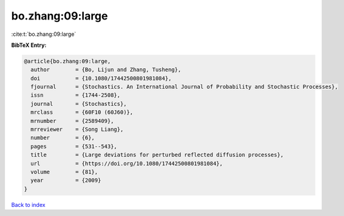 bo.zhang:09:large
=================

:cite:t:`bo.zhang:09:large`

**BibTeX Entry:**

.. code-block:: bibtex

   @article{bo.zhang:09:large,
     author        = {Bo, Lijun and Zhang, Tusheng},
     doi           = {10.1080/17442500801981084},
     fjournal      = {Stochastics. An International Journal of Probability and Stochastic Processes},
     issn          = {1744-2508},
     journal       = {Stochastics},
     mrclass       = {60F10 (60J60)},
     mrnumber      = {2589409},
     mrreviewer    = {Song Liang},
     number        = {6},
     pages         = {531--543},
     title         = {Large deviations for perturbed reflected diffusion processes},
     url           = {https://doi.org/10.1080/17442500801981084},
     volume        = {81},
     year          = {2009}
   }

`Back to index <../By-Cite-Keys.html>`_
